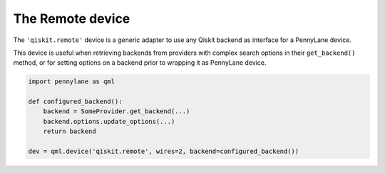 The Remote device
===================

The ``'qiskit.remote'`` device is a generic adapter to use any Qiskit backend as interface
for a PennyLane device.

This device is useful when retrieving backends from providers with complex search options in
their ``get_backend()`` method, or for setting options on a backend prior to wrapping it as
PennyLane device.

.. code-block:: python

    import pennylane as qml

    def configured_backend():
        backend = SomeProvider.get_backend(...)
	backend.options.update_options(...)
	return backend

    dev = qml.device('qiskit.remote', wires=2, backend=configured_backend())
